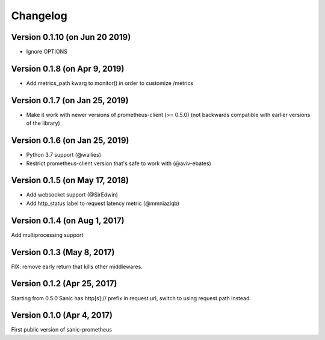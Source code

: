 Changelog
=========

Version 0.1.10 (on  Jun 20 2019)
-------------------------------
* Ignore OPTIONS

Version 0.1.8 (on Apr 9, 2019)
-------------------------------
* Add metrics_path kwarg to monitor() in order to customize /metrics

Version 0.1.7 (on Jan 25, 2019)
-------------------------------
* Make it work with newer versions of prometheus-client (>= 0.5.0)
  (not backwards compatible with earlier versions of the library)

Version 0.1.6 (on Jan 25, 2019)
-------------------------------
* Python 3.7 support (@wallies)
* Restrict prometheus-client version that's safe to work with (@aviv-ebates)

Version 0.1.5 (on May 17, 2018)
-------------------------------
* Add websocket support (@SirEdwin)
* Add http_status label to request latency metric (@mmniaziqb)

Version 0.1.4 (on Aug 1, 2017)
------------------------------
Add multiprocessing support

Version 0.1.3 (May 8, 2017)
---------------------------
FIX: remove early return that kills other middlewares.

Version 0.1.2 (Apr 25, 2017)
----------------------------
Starting from 0.5.0 Sanic has http[s]:// prefix
in request.url, switch to using request.path instead.

Version 0.1.0 (Apr 4, 2017)
---------------------------
First public version of sanic-prometheus
